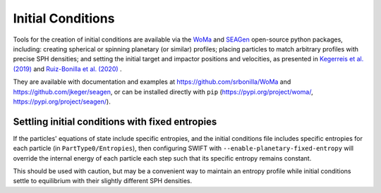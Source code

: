 .. Planetary Initial Conditions
   Jacob Kegerreis, 14th July 2022

.. _planetary_initial_conditions:

Initial Conditions
==================

Tools for the creation of initial conditions are available via the
`WoMa <https://github.com/srbonilla/WoMa>`_ and
`SEAGen <https://github.com/jkeger/seagen>`_ open-source python packages,
including: creating spherical or spinning planetary (or similar) profiles;
placing particles to match arbitrary profiles with precise SPH densities;
and setting the initial target and impactor positions and velocities,
as presented in
`Kegerreis et al. (2019)  <https://doi.org/10.1093/mnras/stz1606>`_ and
`Ruiz-Bonilla et al. (2020)  <https://doi.org/10.1093/mnras/staa3385>`_ .

They are available with documentation and examples at
https://github.com/srbonilla/WoMa and https://github.com/jkeger/seagen,
or can be installed directly with ``pip``
(https://pypi.org/project/woma/, https://pypi.org/project/seagen/).


Settling initial conditions with fixed entropies
------------------------------------------------

If the particles' equations of state include specific entropies,
and the initial conditions file includes specific entropies for each particle
(in ``PartType0/Entropies``),
then configuring SWIFT with ``--enable-planetary-fixed-entropy``
will override the internal energy of each particle each step such that its
specific entropy remains constant.

This should be used with caution, but may be a convenient way to maintain an
entropy profile while initial conditions settle to equilibrium with their
slightly different SPH densities.
